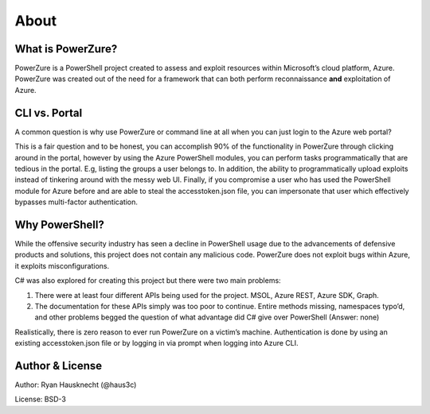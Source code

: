 About
=====

What is PowerZure?
------------------

PowerZure is a PowerShell project created to assess and exploit
resources within Microsoft’s cloud platform, Azure. PowerZure was
created out of the need for a framework that can both perform
reconnaissance **and** exploitation of Azure.

CLI vs. Portal
--------------

A common question is why use PowerZure or command line at all when you
can just login to the Azure web portal?

This is a fair question and to be honest, you can accomplish 90% of the
functionality in PowerZure through clicking around in the portal,
however by using the Azure PowerShell modules, you can perform tasks
programmatically that are tedious in the portal. E.g, listing the groups
a user belongs to. In addition, the ability to programmatically upload
exploits instead of tinkering around with the messy web UI. Finally, if
you compromise a user who has used the PowerShell module for Azure
before and are able to steal the accesstoken.json file, you can
impersonate that user which effectively bypasses multi-factor
authentication.

Why PowerShell?
---------------

While the offensive security industry has seen a decline in PowerShell
usage due to the advancements of defensive products and solutions, this
project does not contain any malicious code. PowerZure does not exploit
bugs within Azure, it exploits misconfigurations.

C# was also explored for creating this project but there were two main
problems:

1. There were at least four different APIs being used for the project.
   MSOL, Azure REST, Azure SDK, Graph.

2. The documentation for these APIs simply was too poor to continue.
   Entire methods missing, namespaces typo’d, and other problems begged
   the question of what advantage did C# give over PowerShell (Answer:
   none)

Realistically, there is zero reason to ever run PowerZure on a victim’s
machine. Authentication is done by using an existing accesstoken.json
file or by logging in via prompt when logging into Azure CLI.

Author & License
----------------

Author: Ryan Hausknecht (@haus3c)

License: BSD-3